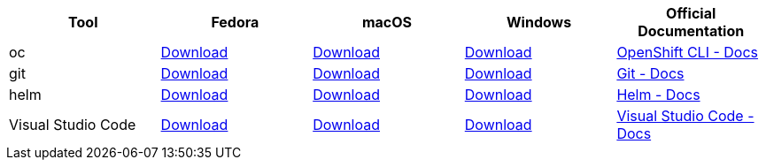 
[cols="5*^,5*.",options="header,+attributes"]
|===
|**Tool**|**Fedora**|**macOS**|**Windows**|**Official Documentation**
| oc
| https://mirror.openshift.com/pub/openshift-v4/clients/ocp/latest/openshift-client-linux.tar.gz[Download]
| https://mirror.openshift.com/pub/openshift-v4/clients/ocp/latest/openshift-client-mac.tar.gz[Download]
| https://mirror.openshift.com/pub/openshift-v4/clients/ocp/latest/openshift-client-windows.zip[Download]
| https://docs.openshift.com/container-platform/4.6/cli_reference/openshift_cli/getting-started-cli.html[OpenShift CLI - Docs]
| git
| https://git-scm.com/download/linux[Download]
| https://git-scm.com/download/mac[Download]
| https://git-scm.com/download/win[Download]
| https://git-scm.com[Git - Docs]
| helm
| https://get.helm.sh/helm-v3.5.2-linux-amd64.tar.gz[Download]
| https://get.helm.sh/helm-v3.5.2-darwin-amd64.tar.gz[Download]
| https://get.helm.sh/helm-v3.5.2-windows-amd64.zip[Download]
| https://helm.sh/docs/intro/install/[Helm - Docs]
| Visual Studio Code
| https://code.visualstudio.com/sha/download?build=stable&os=linux-rpm-x64[Download]
| https://code.visualstudio.com/sha/download?build=stable&os=darwin[Download]
| https://code.visualstudio.com/sha/download?build=stable&os=win32-user[Download]
| https://code.visualstudio.com/[Visual Studio Code - Docs]
|===
